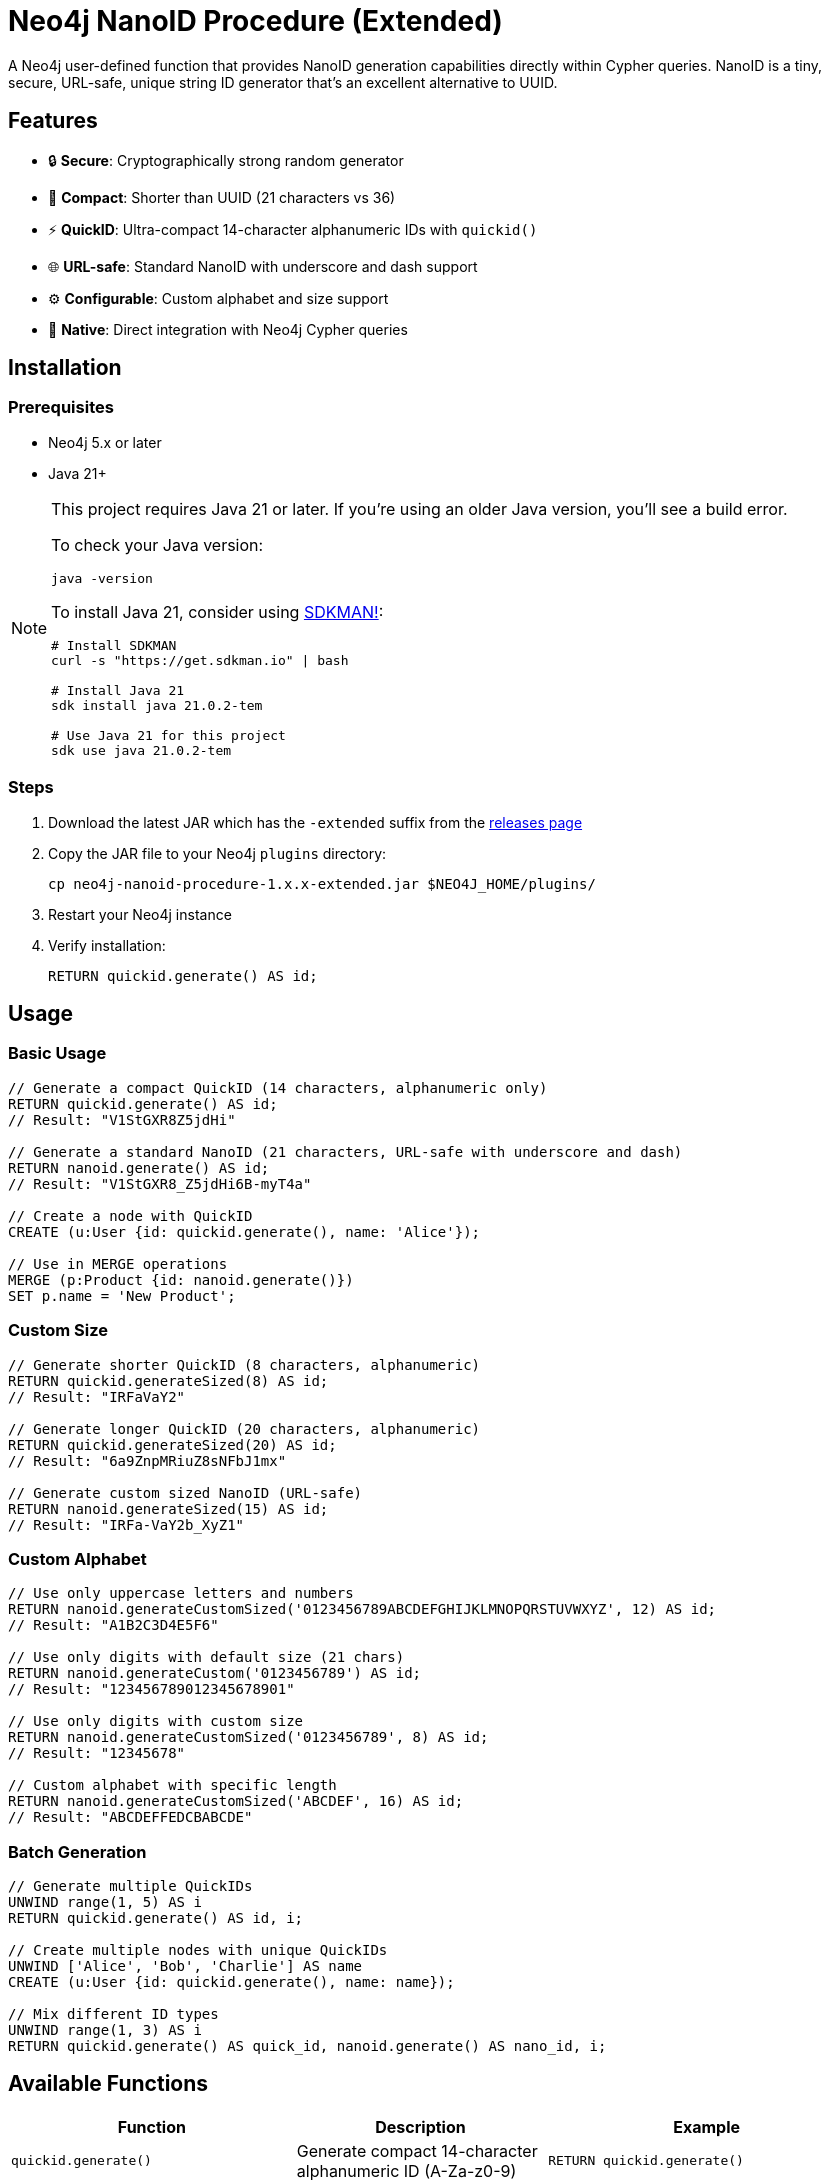= Neo4j NanoID Procedure (Extended)

A Neo4j user-defined function that provides NanoID generation capabilities directly within Cypher queries. NanoID is a tiny, secure, URL-safe, unique string ID generator that's an excellent alternative to UUID.

== Features

* 🔒 *Secure*: Cryptographically strong random generator
* 📏 *Compact*: Shorter than UUID (21 characters vs 36)
* ⚡ *QuickID*: Ultra-compact 14-character alphanumeric IDs with `quickid()`
* 🌐 *URL-safe*: Standard NanoID with underscore and dash support
* ⚙️ *Configurable*: Custom alphabet and size support
* 🔌 *Native*: Direct integration with Neo4j Cypher queries

== Installation

=== Prerequisites

* Neo4j 5.x or later
* Java 21+

[NOTE]
====
This project requires Java 21 or later. If you're using an older Java version, you'll see a build error. 

To check your Java version:
[source,bash]
----
java -version
----

To install Java 21, consider using link:https://sdkman.io/[SDKMAN!]:
[source,bash]
----
# Install SDKMAN
curl -s "https://get.sdkman.io" | bash

# Install Java 21
sdk install java 21.0.2-tem

# Use Java 21 for this project
sdk use java 21.0.2-tem
----
====

=== Steps

. Download the latest JAR which has the `-extended` suffix from the link:../../releases[releases page]
. Copy the JAR file to your Neo4j `plugins` directory:
+
[source,bash]
----
cp neo4j-nanoid-procedure-1.x.x-extended.jar $NEO4J_HOME/plugins/
----
. Restart your Neo4j instance
. Verify installation:
+
[source,cypher]
----
RETURN quickid.generate() AS id;
----

== Usage

=== Basic Usage

[source,cypher]
----
// Generate a compact QuickID (14 characters, alphanumeric only)
RETURN quickid.generate() AS id;
// Result: "V1StGXR8Z5jdHi"

// Generate a standard NanoID (21 characters, URL-safe with underscore and dash)
RETURN nanoid.generate() AS id;
// Result: "V1StGXR8_Z5jdHi6B-myT4a"

// Create a node with QuickID
CREATE (u:User {id: quickid.generate(), name: 'Alice'});

// Use in MERGE operations
MERGE (p:Product {id: nanoid.generate()})
SET p.name = 'New Product';
----

=== Custom Size

[source,cypher]
----
// Generate shorter QuickID (8 characters, alphanumeric)
RETURN quickid.generateSized(8) AS id;
// Result: "IRFaVaY2"

// Generate longer QuickID (20 characters, alphanumeric)  
RETURN quickid.generateSized(20) AS id;
// Result: "6a9ZnpMRiuZ8sNFbJ1mx"

// Generate custom sized NanoID (URL-safe)
RETURN nanoid.generateSized(15) AS id;
// Result: "IRFa-VaY2b_XyZ1"
----

=== Custom Alphabet

[source,cypher]
----
// Use only uppercase letters and numbers
RETURN nanoid.generateCustomSized('0123456789ABCDEFGHIJKLMNOPQRSTUVWXYZ', 12) AS id;
// Result: "A1B2C3D4E5F6"

// Use only digits with default size (21 chars)
RETURN nanoid.generateCustom('0123456789') AS id;
// Result: "123456789012345678901"

// Use only digits with custom size
RETURN nanoid.generateCustomSized('0123456789', 8) AS id;
// Result: "12345678"

// Custom alphabet with specific length
RETURN nanoid.generateCustomSized('ABCDEF', 16) AS id;
// Result: "ABCDEFFEDCBABCDE"
----

=== Batch Generation

[source,cypher]
----
// Generate multiple QuickIDs
UNWIND range(1, 5) AS i
RETURN quickid.generate() AS id, i;

// Create multiple nodes with unique QuickIDs
UNWIND ['Alice', 'Bob', 'Charlie'] AS name
CREATE (u:User {id: quickid.generate(), name: name});

// Mix different ID types
UNWIND range(1, 3) AS i
RETURN quickid.generate() AS quick_id, nanoid.generate() AS nano_id, i;
----

== Available Functions

[cols="1,2,2"]
|===
|Function |Description |Example

|`quickid.generate()`
|Generate compact 14-character alphanumeric ID (A-Za-z0-9)
|`RETURN quickid.generate()`

|`quickid.generateSized(size)`
|Generate alphanumeric ID with custom size
|`RETURN quickid.generateSized(8)`

|`nanoid.generate()`
|Generate URL-safe 21-character ID (A-Za-z0-9_-)
|`RETURN nanoid.generate()`

|`nanoid.generateSized(size)`
|Generate URL-safe ID with custom size
|`RETURN nanoid.generateSized(15)`

|`nanoid.generateCustom(alphabet)`
|Generate with custom alphabet (21 chars default)
|`RETURN nanoid.generateCustom('ABC123')`

|`nanoid.generateCustomSized(alphabet, size)`
|Generate with custom alphabet and size
|`RETURN nanoid.generateCustomSized('ABC123', 8)`
|===

== Comparison with UUID

[cols="1,1,1,1"]
|===
|Feature |QuickID |NanoID |UUID

|Length
|14 characters
|21 characters
|36 characters

|Default Alphabet
|Alphanumeric (62 chars)
|URL-safe (64 chars)
|Hex + hyphens

|URL-safe
|✅ Always (no special chars)
|✅ Yes (_- included)
|❌ No (hyphens)

|Collision probability
|~1% after 1M IDs
|Same as UUID v4
|2^122

|Performance
|~60% faster
|~60% faster
|Standard

|Readability
|✅ Ultra-clean
|✅ Clean
|❌ Contains hyphens
|===

== Use Cases

* *Primary Keys*: Use `quickid.generate()` for ultra-compact primary keys (14 chars)
* *Display IDs*: QuickID provides clean alphanumeric IDs for user-facing identifiers  
* *URL Slugs*: Use `nanoid.generate()` for URL-safe characters when underscores/dashes are acceptable
* *API Keys*: Secure random generation with customizable alphabets via `nanoid.generateCustom()`
* *Session IDs*: Compact and secure with flexible character sets
* *File Names*: QuickID is safe for all file systems (no special characters)

== Building from Source

=== Prerequisites

* Java 21+
* Maven 3.6+

=== Build Steps

[source,bash]
----
# Clone the repository
git clone https://github.com/Abhid14/neo4j-nanoid-procedure.git
cd neo4j-nanoid-procedure
git checkout extended

# Build the project
./mvnw clean package

# The JAR will be created in target/
ls target/*.jar
----

[TIP]
====
If you encounter a Java version error during build, make sure you're using Java 21 or later. The build will fail with older Java versions.
====

=== Running Tests

[source,bash]
----
./mvnw test
----

== Function Behavior

=== QuickID vs NanoID

* *`quickid.generate()`*: Returns ultra-compact 14-character alphanumeric IDs (A-Za-z0-9) - ideal for primary keys and space-constrained scenarios
* *`nanoid.generate()`*: Returns standard 21-character URL-safe IDs with underscores and dashes (A-Za-z0-9_-) - compatible with original NanoID spec

=== Edge Case Handling

The functions are designed to be robust and always return valid IDs:

[source,cypher]
----
// Invalid sizes fallback to defaults
RETURN quickid.generateSized(0) AS id;         // Returns 14-char alphanumeric ID
RETURN quickid.generateSized(-5) AS id;        // Returns 14-char alphanumeric ID
RETURN nanoid.generateSized(0) AS id;          // Returns 21-char URL-safe ID
RETURN nanoid.generateSized(-5) AS id;         // Returns 21-char URL-safe ID

// Invalid alphabet falls back to default behavior
RETURN nanoid.generateCustomSized('', 10) AS id;    // Returns 21-char URL-safe ID
RETURN nanoid.generateCustomSized('   ', 8) AS id;  // Returns 21-char URL-safe ID
----

== Configuration

The procedure uses an enhanced NanoID configuration:

* *QuickID*: Alphanumeric characters only (A-Za-z0-9) - 62 character alphabet, 14 characters default
* *NanoID*: URL-safe characters `_-0123456789abcdefghijklmnopqrstuvwxyzABCDEFGHIJKLMNOPQRSTUVWXYZ` (64 characters), 21 characters default
* *Custom*: Fully configurable alphabet and size via `nanoid.generateCustom()` and `nanoid.generateCustomSized()`
* *Collision probability*: 
  - QuickID: ~1% after generating 1 million IDs
  - NanoID: ~1% after generating 1 billion IDs
* *Edge case handling*: Invalid inputs gracefully fall back to defaults

== Performance

Benchmarks on standard hardware:

* *Generation rate*: ~2M IDs/second
* *Memory usage*: Minimal overhead
* *Thread safety*: Fully thread-safe

== Dependencies

* link:https://github.com/aventrix/jnanoid[jnanoid]: Core NanoID implementation
* Neo4j 5.x: Procedure framework

== Contributing

. Fork the repository
. Create a feature branch (`git checkout -b feature/amazing-feature`)
. Commit your changes (`git commit -m 'Add amazing feature'`)
. Push to the branch (`git push origin feature/amazing-feature`)
. Open a Pull Request

== License

This project is licensed under the Apache License 2.0 - see the link:LICENSE[LICENSE] file for details.

== Acknowledgments

* link:https://github.com/ai/nanoid[NanoID] - Original JavaScript implementation
* link:https://github.com/aventrix/jnanoid[jnanoid] - Java port
* link:https://neo4j.com[Neo4j] - Graph database platform

---

*Made with ❤️ for the Neo4j community*

